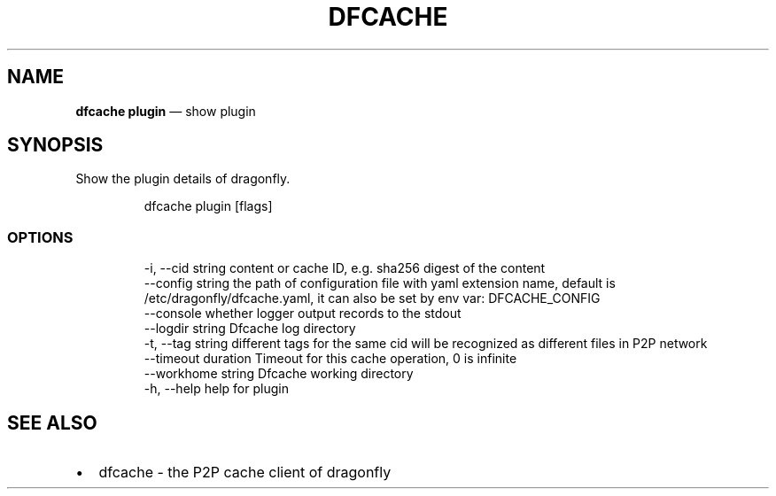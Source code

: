 .\" Automatically generated by Pandoc 3.7.0.1
.\"
.TH "DFCACHE" "1" "" "Version v2.3.0" "Frivolous \(lqDfcache\(rq Documentation"
.SH NAME
\f[B]dfcache plugin\f[R] \(em show plugin
.SH SYNOPSIS
Show the plugin details of dragonfly.
.IP
.EX
dfcache plugin [flags]
.EE
.SS OPTIONS
.IP
.EX
  \-i, \-\-cid string            content or cache ID, e.g. sha256 digest of the content
      \-\-config string         the path of configuration file with yaml extension name, default is /etc/dragonfly/dfcache.yaml, it can also be set by env var: DFCACHE_CONFIG
      \-\-console               whether logger output records to the stdout
      \-\-logdir string         Dfcache log directory
  \-t, \-\-tag string            different tags for the same cid will be recognized as different  files in P2P network
      \-\-timeout duration      Timeout for this cache operation, 0 is infinite
      \-\-workhome string       Dfcache working directory
  \-h, \-\-help   help for plugin
.EE
.SH SEE ALSO
.IP \(bu 2
dfcache \- the P2P cache client of dragonfly

